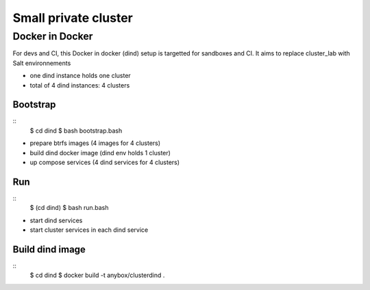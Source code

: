 Small private cluster
=====================

Docker in Docker
****************

For devs and CI, this Docker in docker (dind) setup is targetted for sandboxes and CI.
It aims to replace cluster_lab with Salt environnements

* one dind instance holds one cluster
* total of 4 dind instances: 4 clusters

Bootstrap
---------
::
    $ cd dind
    $ bash bootstrap.bash

* prepare btrfs images (4 images for 4 clusters)
* build dind docker image (dind env holds 1 cluster)
* up compose services (4 dind services for 4 clusters)

Run
---
::
    $ (cd dind)
    $ bash run.bash

* start dind services
* start cluster services in each dind service

Build dind image
----------------
::
    $ cd dind
    $ docker build -t anybox/clusterdind .

